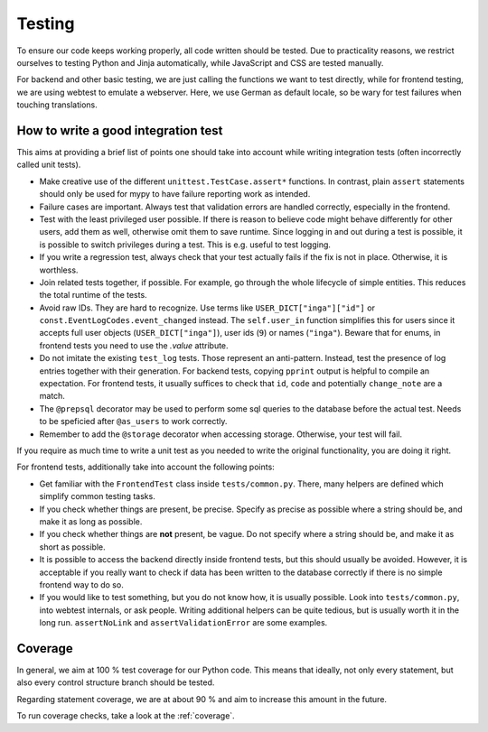 Testing
=======

To ensure our code keeps working properly, all code written should be tested.
Due to practicality reasons, we restrict ourselves to testing Python and Jinja
automatically, while JavaScript and CSS are tested manually.

For backend and other basic testing, we are just calling the functions we want
to test directly, while for frontend testing, we are using webtest to emulate a
webserver. Here, we use German as default locale, so be wary for test failures
when touching translations.

How to write a good integration test
------------------------------------
This aims at providing a brief list of points one should take into account
while writing integration tests (often incorrectly called unit tests).

* Make creative use of the different ``unittest.TestCase.assert*`` functions.
  In contrast, plain ``assert`` statements should only be used for mypy to
  have failure reporting work as intended.
* Failure cases are important. Always test that validation errors are handled
  correctly, especially in the frontend.
* Test with the least privileged user possible. If there is reason to believe
  code might behave differently for other users, add them as well, otherwise
  omit them to save runtime.
  Since logging in and out during a test is possible, it is possible to switch
  privileges during a test. This is e.g. useful to test logging.
* If you write a regression test, always check that your test actually fails
  if the fix is not in place. Otherwise, it is worthless.
* Join related tests together, if possible. For example, go through the whole
  lifecycle of simple entities. This reduces the total runtime of the tests.
* Avoid raw IDs. They are hard to recognize. Use terms like
  ``USER_DICT["inga"]["id"]`` or ``const.EventLogCodes.event_changed`` instead.
  The ``self.user_in`` function simplifies this for users since it accepts full
  user objects (``USER_DICT["inga"]``), user ids (``9``) or names (``"inga"``).
  Beware that for enums, in frontend tests you need to use the `.value` attribute.
* Do not imitate the existing ``test_log`` tests. Those represent an
  anti-pattern. Instead, test the presence of log entries together with their
  generation. For backend tests, copying ``pprint`` output is helpful
  to compile an expectation. For frontend tests, it usually suffices to check
  that ``id``, ``code`` and potentially ``change_note`` are a match.
* The ``@prepsql`` decorator may be used to perform some sql queries to the
  database before the actual test. Needs to be speficied after ``@as_users``
  to work correctly.
* Remember to add the ``@storage`` decorator when accessing storage.
  Otherwise, your test will fail.

If you require as much time to write a unit test as you needed to write the
original functionality, you are doing it right.

For frontend tests, additionally take into account the following points:

* Get familiar with the ``FrontendTest`` class inside ``tests/common.py``.
  There, many helpers are defined which simplify common testing tasks.
* If you check whether things are present, be precise. Specify as precise as
  possible where a string should be, and make it as long as possible.
* If you check whether things are **not** present, be vague. Do not specify
  where a string should be, and make it as short as possible.
* It is possible to access the backend directly inside frontend tests, but this
  should usually be avoided. However, it is acceptable if you really want to
  check if data has been written to the database correctly if there is no
  simple frontend way to do so.
* If you would like to test something, but you do not know how, it is usually
  possible. Look into ``tests/common.py``, into webtest internals, or ask
  people. Writing additional helpers can be quite tedious, but is usually
  worth it in the long run. ``assertNoLink`` and ``assertValidationError``
  are some examples.

Coverage
--------
In general, we aim at 100 % test coverage for our Python code. This means that
ideally, not only every statement, but also every control structure branch
should be tested.

Regarding statement coverage, we are at about 90 % and aim to increase this
amount in the future.

To run coverage checks, take a look at the :ref:`coverage`.
